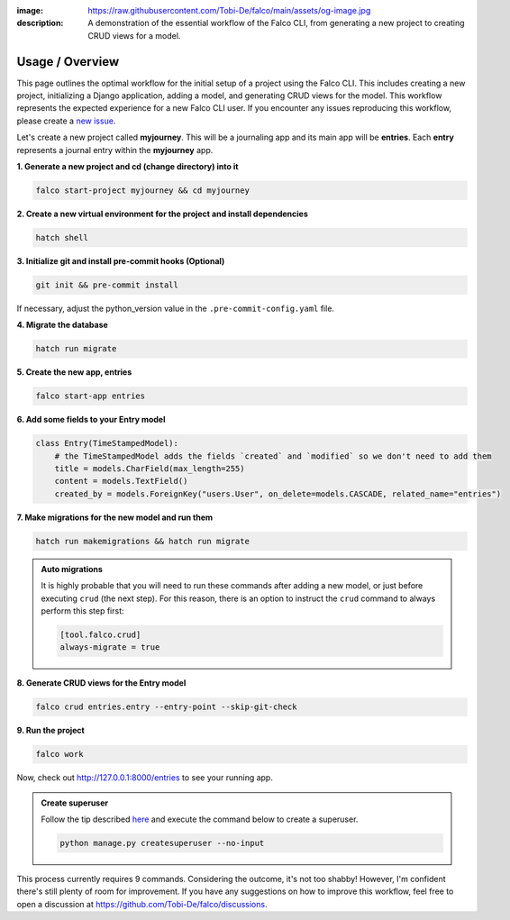 :image: https://raw.githubusercontent.com/Tobi-De/falco/main/assets/og-image.jpg
:description: A demonstration of the essential workflow of the Falco CLI, from generating a new project to creating CRUD views for a model.

Usage / Overview
================

This page outlines the optimal workflow for the initial setup of a project using the Falco CLI. This includes creating a new project,
initializing a Django application, adding a model, and generating CRUD views for the model.
This workflow represents the expected experience for a new Falco CLI user. If you encounter any issues reproducing this workflow,
please create a `new issue <https://github.com/Tobi-De/falco/issues/new>`_.

Let's create a new project called **myjourney**. This will be a journaling app and its main app will be **entries**.
Each **entry** represents a journal entry within the **myjourney** app.

**1. Generate a new project and cd (change directory) into it**

.. code-block:: bash

    falco start-project myjourney && cd myjourney

**2. Create a new virtual environment for the project and install dependencies**

.. code-block:: bash

    hatch shell

**3. Initialize git and install pre-commit hooks (Optional)**

.. code-block:: bash

    git init && pre-commit install

If necessary, adjust the python_version value in the ``.pre-commit-config.yaml`` file.

**4. Migrate the database**

.. code-block:: bash

    hatch run migrate

**5. Create the new app, entries**

.. code-block:: bash

    falco start-app entries

**6. Add some fields to your Entry model**

.. code-block:: python

    class Entry(TimeStampedModel):
        # the TimeStampedModel adds the fields `created` and `modified` so we don't need to add them
        title = models.CharField(max_length=255)
        content = models.TextField()
        created_by = models.ForeignKey("users.User", on_delete=models.CASCADE, related_name="entries")

**7.  Make migrations for the new model and run them**

.. code-block:: bash

    hatch run makemigrations && hatch run migrate

.. admonition:: Auto migrations
    :class: tip dropdown

    It is highly probable that you will need to run these commands after adding a new model, or just before
    executing ``crud`` (the next step). For this reason, there is an option to instruct the ``crud`` command to always
    perform this step first:

    .. code-block:: toml

        [tool.falco.crud]
        always-migrate = true

**8. Generate CRUD views for the Entry model**

.. code-block:: bash

    falco crud entries.entry --entry-point --skip-git-check

**9. Run the project**

.. code-block:: bash

    falco work

Now, check out http://127.0.0.1:8000/entries to see your running app.

.. admonition:: Create superuser
    :class: dropdown tip

    Follow the tip described `here </guides/tips_and_extra.html#create-superuser-from-environment-variables>`_ and
    execute the command below to create a superuser.

    .. code-block:: shell

        python manage.py createsuperuser --no-input


This process currently requires 9 commands. Considering the outcome, it's not too shabby! However, I'm confident there's still plenty of room for improvement.
If you have any suggestions on how to improve this workflow, feel free to open a discussion at https://github.com/Tobi-De/falco/discussions.

.. todo::

    Add screenshots (or gif) or a walkthrough of the process and the resulting running app here.

